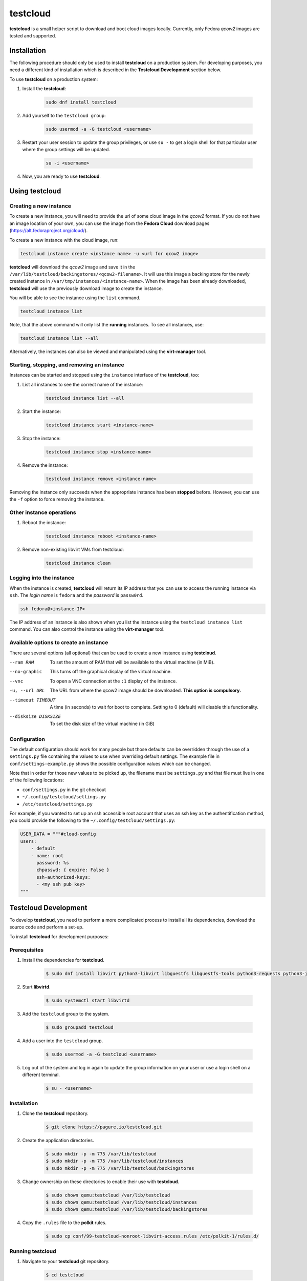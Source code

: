 testcloud
##########

**testcloud** is a small helper script to download and boot cloud images locally.
Currently, only Fedora *qcow2* images are tested and supported.

Installation
============

The following procedure should only be used to install **testcloud** on a production system.
For developing purposes, you need a different kind of installation which is described in the
**Testcloud Development** section below.

To use **testcloud** on a production system:

#. Install the **testcloud**:

    .. code:: bash

        sudo dnf install testcloud

#. Add yourself to the ``testcloud group``:

    .. code:: bash

        sudo usermod -a -G testcloud <username>

#. Restart your user session to update the group privileges, or use ``su -`` to get a login shell for that particular user where the group settings will be updated.

    .. code:: bash

        su -i <username>

#. Now, you are ready to use **testcloud**.


Using testcloud
===============

Creating a new instance
-----------------------

To create a new instance, you will need to provide the url of some cloud image in the *qcow2* format. If you do not have an image location of your own, you can use the image from the **Fedora Cloud** download pages (https://alt.fedoraproject.org/cloud/).

To create a new instance with the cloud image, run:

.. code:: bash

    testcloud instance create <instance name> -u <url for qcow2 image>

**testcloud** will download the *qcow2* image and save it in the ``/var/lib/testcloud/backingstores/<qcow2-filename>``. It will use this image a backing store for the newly created instance in ``/var/tmp/instances/<instance-name>``. When the image has been already downloaded, **testcloud** will use the previously download image to create the instance.

You will be able to see the instance using the ``list`` command. 

.. code:: bash

    testcloud instance list

Note, that the above command will only list the **running** instances. To see all instances, use:

.. code:: bash

   testcloud instance list --all 

Alternatively, the instances can also be viewed and manipulated using the **virt-manager** tool.


Starting, stopping, and removing an instance
--------------------------------------------

Instances can be started and stopped using the ``instance`` interface of the **testcloud**, too:

#. List all instances to see the correct name of the instance:

    .. code:: bash

        testcloud instance list --all

#. Start the instance:

    .. code:: bash

        testcloud instance start <instance-name>

#. Stop the instance:

    .. code:: bash

        testcloud instance stop <instance-name>

#. Remove the instance:

    .. code:: bash

        testcloud instance remove <instance-name>

Removing the instance only succeeds when the appropriate instance has been **stopped** before. However, you can use the ``-f`` option to force removing the instance. 

Other instance operations
-------------------------

#. Reboot the instance:

    .. code:: bash

        testcloud instance reboot <instance-name>

#. Remove non-existing libvirt VMs from testcloud:

    .. code:: bash
        
        testcloud instance clean

Logging into the instance
-------------------------

When the instance is created, **testcloud** will return its IP address that you can use to access the running instance via ``ssh``. The *login name* is ``fedora`` and the *password* is ``passw0rd``.

.. code:: bash

    ssh fedora@<instance-IP>

The IP address of an instance is also shown when you list the instance using the ``testcloud instance list`` command. You can also control the instance using the **virt-manager** tool.

Available options to create an instance
---------------------------------------

There are several options (all optional) that can be used to create a new instance using **testcloud**.

--ram RAM
    To set the amount of RAM that will be available to the virtual machine (in MiB).
--no-graphic
    This turns off the graphical display of the virtual machine.
--vnc
    To open a VNC connection at the ``:1`` display of the instance.
-u, --url URL
    The URL from where the qcow2 image should be downloaded. **This option is compulsory.**
--timeout TIMEOUT
    A time (in seconds) to wait for boot to complete. Setting to 0 (default) will disable this functionality.
--disksize DISKSIZE
    To set the disk size of the virtual machine (in GiB)


Configuration
-------------

The default configuration should work for many people but those defaults can
be overridden through the use of a ``settings.py`` file containing the values to
use when overriding default settings. The example file in
``conf/settings-example.py`` shows the possible configuration values which can
be changed.

Note that in order for those new values to be picked up, the filename must be
``settings.py`` and that file must live in one of the following locations:

- ``conf/settings.py`` in the git checkout
- ``~/.config/testcloud/settings.py``
- ``/etc/testcloud/settings.py``

For example, if you wanted to set up an ssh accessible root account that uses an ssh key as
the authentification method, you could provide the following to the ``~/.config/testcloud/settings.py``:

.. code:: python

   USER_DATA = """#cloud-config
   users:
       - default
       - name: root
         password: %s
         chpasswd: { expire: False }
         ssh-authorized-keys:
         - <my ssh pub key>
   """

Testcloud Development
=====================

To develop **testcloud**, you need to perform a more complicated process to install all its
dependencies, download the source code and perform a set-up.

To install **testcloud** for development purposes:

Prerequisites
-------------

#. Install the dependencies for **testcloud**.

    .. code:: bash

       $ sudo dnf install libvirt python3-libvirt libguestfs libguestfs-tools python3-requests python3-jinja2

#. Start **libvirtd**.

    .. code:: bash
    
       $ sudo systemctl start libvirtd

#. Add the ``testcloud`` group to the system.

    .. code:: bash
    
       $ sudo groupadd testcloud

#. Add a user into the ``testcloud`` group.

    .. code:: bash
    
       $ sudo usermod -a -G testcloud <username>

#. Log out of the system and log in again to update the group information on your user or use a login shell on a different terminal.

    .. code:: bash
    
       $ su - <username>

Installation
------------

#. Clone the **testcloud** repository.

    .. code:: bash
    
       $ git clone https://pagure.io/testcloud.git

#. Create the application directories.

    .. code:: bash
    
       $ sudo mkdir -p -m 775 /var/lib/testcloud
       $ sudo mkdir -p -m 775 /var/lib/testcloud/instances 
       $ sudo mkdir -p -m 775 /var/lib/testcloud/backingstores

#. Change ownership on these directories to enable their use with **testcloud**.

    .. code:: bash
    
       $ sudo chown qemu:testcloud /var/lib/testcloud
       $ sudo chown qemu:testcloud /var/lib/testcloud/instances
       $ sudo chown qemu:testcloud /var/lib/testcloud/backingstores

#. Copy the ``.rules`` file to the **polkit** rules.

    .. code:: bash
    
       $ sudo cp conf/99-testcloud-nonroot-libvirt-access.rules /etc/polkit-1/rules.d/

Running testcloud
-----------------

#. Navigate to your **testcloud** git repository.

    .. code:: bash
    
       $ cd testcloud

#. Execute the ``run_testcloud.py`` script to run the **testcloud**. You can use any options as with the regular installation, for example:

    .. code:: bash
    
       $ ./run_testcloud.py instance create ...

#. Alternatively, you can use **pip** to install **testcloud** onto the system and then use it like it has been installed normally.

    .. code:: bash
    
       $ pip3 install -e . --user

Testing
-------

There is a small testsuite you can run with:

.. code:: bash

    tox

This is a good place to contribute if you're looking to help out.

Issue Tracking and Roadmap
--------------------------

Our project tracker is on the Fedora QA-devel
`Pagure <https://pagure.io/testcloud//>`_
instance.

Credit
------

Thanks to `Oddshocks <https://github.com/oddshocks>`_ for the koji downloader code :)

License
-------

This code is licensed GPLv2+. See the LICENSE file for details.

